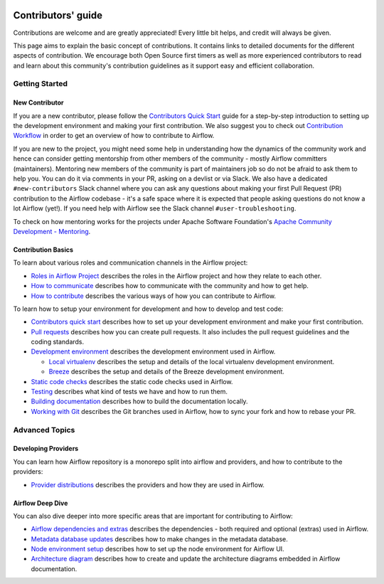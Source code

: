  .. Licensed to the Apache Software Foundation (ASF) under one
    or more contributor license agreements.  See the NOTICE file
    distributed with this work for additional information
    regarding copyright ownership.  The ASF licenses this file
    to you under the Apache License, Version 2.0 (the
    "License"); you may not use this file except in compliance
    with the License.  You may obtain a copy of the License at

 ..   http://www.apache.org/licenses/LICENSE-2.0

 .. Unless required by applicable law or agreed to in writing,
    software distributed under the License is distributed on an
    "AS IS" BASIS, WITHOUT WARRANTIES OR CONDITIONS OF ANY
    KIND, either express or implied.  See the License for the
    specific language governing permissions and limitations
    under the License.

Contributors' guide
===================

Contributions are welcome and are greatly appreciated! Every little bit helps,
and credit will always be given.

This page aims to explain the basic concept of contributions. It contains links
to detailed documents for the different aspects of contribution. We encourage both
Open Source first timers as well as more experienced contributors to read and
learn about this community's contribution guidelines as it support easy and efficient collaboration.

Getting Started
----------------
New Contributor
...............

If you are a new contributor, please follow the `Contributors Quick Start <03_contributors_quick_start.rst>`__
guide for a step-by-step introduction to setting up the development environment and making your
first contribution.
We also suggest you to check out `Contribution Workflow <16_contribution_workflow.rst>`__ in order to get an overview of how to
contribute to Airflow.

If you are new to the project, you might need some help in understanding how the dynamics
of the community work and hence can consider getting  mentorship from other members of the
community - mostly Airflow committers (maintainers). Mentoring new members of the community is part of
maintainers job so do not be afraid to ask them to help you. You can do it
via comments in your PR, asking on a devlist or via Slack. We also have a dedicated ``#new-contributors`` Slack channel where you can ask any questions
about making your first Pull Request (PR) contribution to the Airflow codebase - it's a safe space
where it is expected that people asking questions do not know a lot Airflow (yet!).
If you need help with Airflow see the Slack channel ``#user-troubleshooting``.

To check on how mentoring works for the projects under Apache Software Foundation's
`Apache Community Development - Mentoring <https://community.apache.org/mentoring/>`_.

Contribution Basics
....................

To learn about various roles and communication channels in the Airflow project:

* `Roles in Airflow Project <01_roles_in_airflow_project.rst>`__ describes
  the roles in the Airflow project and how they relate to each other.

* `How to communicate <02_how_to_communicate.rst>`__
  describes how to communicate with the community and how to get help.

* `How to contribute <04_how_to_contribute.rst>`__ describes the various ways of how you can contribute to Airflow.

To learn how to setup your environment for development and how to develop and test code:

* `Contributors quick start <03_contributors_quick_start.rst>`__ describes
  how to set up your development environment and make your first contribution.

* `Pull requests <05_pull_requests.rst>`__ describes how you can create pull requests. It also includes the pull request guidelines and the coding standards.

* `Development environment <06_development_environments.rst>`__ describes the development environment
  used in Airflow.

  * `Local virtualenv <07_local_virtualenv.rst>`__ describes the setup and details of the local virtualenv
    development environment.

  * `Breeze <../dev/breeze/doc/README.rst>`__ describes the setup and details of the Breeze development environment.

* `Static code checks <08_static_code_checks.rst>`__ describes the static code checks used in Airflow.

* `Testing <09_testing.rst>`__ describes what kind of tests we have and how to run them.

* `Building documentation <../docs/README.rst>`__ describes how to build the documentation locally.

* `Working with Git <10_working_with_git.rst>`__ describes the Git branches used in Airflow,
  how to sync your fork and how to rebase your PR.

Advanced Topics
----------------
Developing Providers
.....................

You can learn how Airflow repository is a monorepo split into airflow and providers,
and how to contribute to the providers:

* `Provider distributions <11_provider_distributions.rst>`__ describes the providers and how they
  are used in Airflow.


Airflow Deep Dive
..................

You can also dive deeper into more specific areas that are important for contributing to Airflow:

* `Airflow dependencies and extras <12_airflow_dependencies_and_extras.rst>`__ describes
  the dependencies - both required and optional (extras) used in Airflow.

* `Metadata database updates <13_metadata_database_updates.rst>`__ describes
  how to make changes in the metadata database.

* `Node environment setup <14_node_environment_setup.rst>`__ describes how to set up
  the node environment for Airflow UI.

* `Architecture diagram <15_architecture_diagrams.rst>`__ describes how to create and
  update the architecture diagrams embedded in Airflow documentation.
